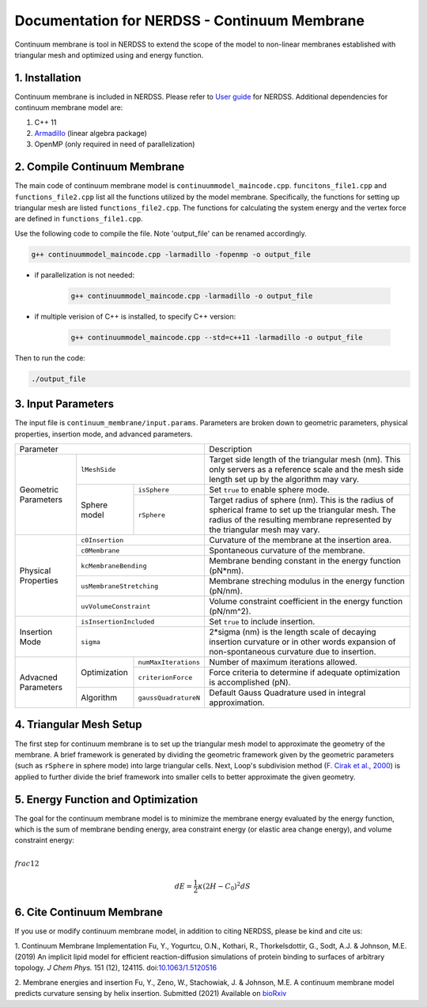 .. Continuum membrane model documentation master file, created by 
   M. Ying on Oct. 7, 2021.

Documentation for NERDSS - Continuum Membrane
=============================================

Continuum membrane is tool in NERDSS to extend the scope of the model to non-linear membranes established with triangular mesh and optimized using and energy function. 

1. Installation
------------

Continuum membrane is included in NERDSS. Please refer to `User guide`_ for NERDSS. Additional dependencies for continuum membrane model are:

#. C++ 11
#. `Armadillo`_ (linear algebra package)
#. OpenMP (only required in need of parallelization)

2. Compile Continuum Membrane
--------------------------
The main code of continuum membrane model is ``continuummodel_maincode.cpp``. ``funcitons_file1.cpp`` and ``functions_file2.cpp`` list all the functions utilized by the model membrane. Specifically, the functions for setting up triangular mesh are listed ``functions_file2.cpp``. The functions for calculating the system energy and the vertex force are defined in ``functions_file1.cpp``.

Use the following code to compile the file. Note 'output_file' can be renamed accordingly.

.. code-block:: console

   g++ continuummodel_maincode.cpp -larmadillo -fopenmp -o output_file

* if parallelization is not needed:

   .. code-block:: console
   
      g++ continuummodel_maincode.cpp -larmadillo -o output_file
      
* if multiple verision of C++ is installed, to specify C++ version:

   .. code-block:: console
   
      g++ continuummodel_maincode.cpp --std=c++11 -larmadillo -o output_file

   
Then to run the code:

.. code-block:: console

   ./output_file

3. Input Parameters
----------------------

The input file is ``continuum_membrane/input.params``. Parameters are broken down to geometric parameters, physical properties, insertion mode, and advanced parameters.

+------------------------------------------------------------+--------------------------------------------------------------------------------------------------------------------------------------------------------------------------------------+
| Parameter                                                  | Description                                                                                                                                                                          |
+----------------------+-------------------------------------+--------------------------------------------------------------------------------------------------------------------------------------------------------------------------------------+
| Geometric Parameters | ``lMeshSide``                       | Target side length of the triangular mesh (nm). This only servers as a reference scale and the mesh side length set up by the algorithm may vary.                                    |
|                      +--------------+----------------------+--------------------------------------------------------------------------------------------------------------------------------------------------------------------------------------+
|                      | Sphere model | ``isSphere``         | Set ``true`` to enable sphere mode.                                                                                                                                                  |
|                      |              +----------------------+--------------------------------------------------------------------------------------------------------------------------------------------------------------------------------------+
|                      |              | ``rSphere``          | Target radius of sphere (nm). This is the radius of spherical frame to set up the triangular mesh. The radius of the resulting membrane represented by the triangular mesh may vary. |
+----------------------+--------------+----------------------+--------------------------------------------------------------------------------------------------------------------------------------------------------------------------------------+
| Physical Properties  | ``c0Insertion``                     | Curvature of the membrane at the insertion area.                                                                                                                                     |
|                      +-------------------------------------+--------------------------------------------------------------------------------------------------------------------------------------------------------------------------------------+
|                      | ``c0Membrane``                      | Spontaneous curvature of the membrane.                                                                                                                                               |
|                      +-------------------------------------+--------------------------------------------------------------------------------------------------------------------------------------------------------------------------------------+
|                      | ``kcMembraneBending``               | Membrane bending constant in the energy function (pN*nm).                                                                                                                            |
|                      +-------------------------------------+--------------------------------------------------------------------------------------------------------------------------------------------------------------------------------------+
|                      | ``usMembraneStretching``            | Membrane streching modulus in the energy function (pN/nm).                                                                                                                           |
|                      +-------------------------------------+--------------------------------------------------------------------------------------------------------------------------------------------------------------------------------------+
|                      | ``uvVolumeConstraint``              | Volume constraint coefficient in the energy function (pN/nm^2).                                                                                                                      |
+----------------------+-------------------------------------+--------------------------------------------------------------------------------------------------------------------------------------------------------------------------------------+
| Insertion Mode       | ``isInsertionIncluded``             | Set ``true`` to include insertion.                                                                                                                                                   |
|                      +-------------------------------------+--------------------------------------------------------------------------------------------------------------------------------------------------------------------------------------+
|                      | ``sigma``                           | 2*sigma (nm) is the length scale of decaying insertion curvature or in other words expansion of non-spontaneous curvature due to insertion.                                          |
+----------------------+--------------+----------------------+--------------------------------------------------------------------------------------------------------------------------------------------------------------------------------------+
| Advacned Parameters  | Optimization | ``numMaxIterations`` | Number of maximum iterations allowed.                                                                                                                                                |
|                      |              +----------------------+--------------------------------------------------------------------------------------------------------------------------------------------------------------------------------------+
|                      |              | ``criterionForce``   | Force criteria to determine if adequate optimization is accomplished (pN).                                                                                                           |
|                      +--------------+----------------------+--------------------------------------------------------------------------------------------------------------------------------------------------------------------------------------+
|                      | Algorithm    | ``gaussQuadratureN`` | Default Gauss Quadrature used in integral approximation.                                                                                                                             |
+----------------------+--------------+----------------------+--------------------------------------------------------------------------------------------------------------------------------------------------------------------------------------+

4. Triangular Mesh Setup
-----------------------
The first step for continuum membrane is to set up the triangular mesh model to approximate the geometry of the membrane. A brief framework is generated by dividing the geometric framework given by the geometric parameters (such as ``rSphere`` in sphere mode) into large triangular cells. Next, Loop's  subdivision method (`F. Cirak et al., 2000`_) is applied to further divide the brief framework into smaller cells to better approximate the given geometry.

5. Energy Function and Optimization
-----------------------

The goal for the continuum membrane model is to minimize the membrane energy evaluated by the energy function, which is the sum of membrane bending energy, area constraint energy (or elastic area change energy), and volume constraint energy:

:math:`\\frac{1}{2}`

.. math::

   dE = \frac{1}{2}\kappa (2H-C_0)^2 dS

6. Cite Continuum Membrane
-----------------------

If you use or modify continuum membrane model, in addition to citing NERDSS, please be kind and cite us:

1. Continuum Membrane Implementation
Fu, Y., Yogurtcu, O.N., Kothari, R., Thorkelsdottir, G., Sodt, A.J. & Johnson, M.E. (2019) An implicit lipid model for efficient reaction-diffusion simulations of protein binding to surfaces of arbitrary topology. *J Chem Phys.* 151 (12), 124115. doi:`10.1063/1.5120516`_

2. Membrane energies and insertion
Fu, Y., Zeno, W., Stachowiak, J. & Johnson, M.E. A continuum membrane model predicts curvature sensing by helix insertion. Submitted (2021) Available on `bioRxiv`_

.. _`User guide`: https://github.com/mjohn218/NERDSS/blob/master/NERDSS_USER_GUIDE.pdf
.. _`Armadillo`: http://arma.sourceforge.net/
.. _`10.1063/1.5120516`: https://pubmed.ncbi.nlm.nih.gov/31575182/
.. _`bioRxiv`: https://www.biorxiv.org/content/10.1101/2021.04.22.440963v1.full
.. _`F. Cirak et al., 2000`: http://multires.caltech.edu/pubs/thinshell.pdf
